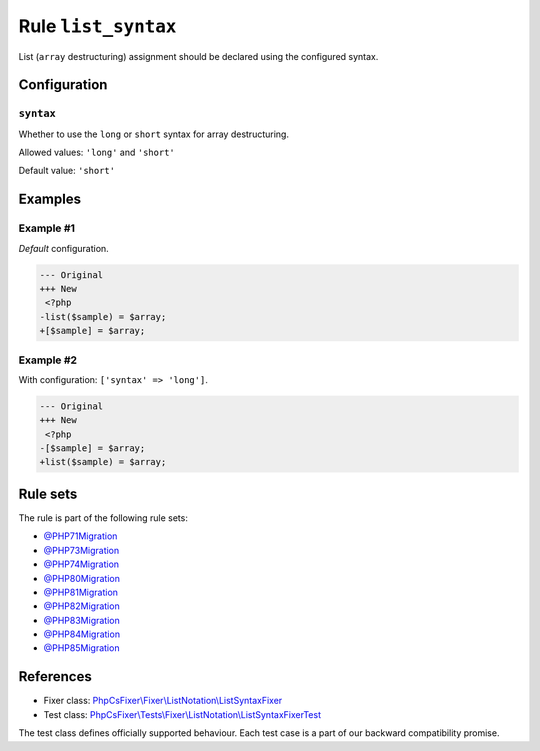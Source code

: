 ====================
Rule ``list_syntax``
====================

List (``array`` destructuring) assignment should be declared using the
configured syntax.

Configuration
-------------

``syntax``
~~~~~~~~~~

Whether to use the ``long`` or ``short`` syntax for array destructuring.

Allowed values: ``'long'`` and ``'short'``

Default value: ``'short'``

Examples
--------

Example #1
~~~~~~~~~~

*Default* configuration.

.. code-block:: diff

   --- Original
   +++ New
    <?php
   -list($sample) = $array;
   +[$sample] = $array;

Example #2
~~~~~~~~~~

With configuration: ``['syntax' => 'long']``.

.. code-block:: diff

   --- Original
   +++ New
    <?php
   -[$sample] = $array;
   +list($sample) = $array;

Rule sets
---------

The rule is part of the following rule sets:

- `@PHP71Migration <./../../ruleSets/PHP71Migration.rst>`_
- `@PHP73Migration <./../../ruleSets/PHP73Migration.rst>`_
- `@PHP74Migration <./../../ruleSets/PHP74Migration.rst>`_
- `@PHP80Migration <./../../ruleSets/PHP80Migration.rst>`_
- `@PHP81Migration <./../../ruleSets/PHP81Migration.rst>`_
- `@PHP82Migration <./../../ruleSets/PHP82Migration.rst>`_
- `@PHP83Migration <./../../ruleSets/PHP83Migration.rst>`_
- `@PHP84Migration <./../../ruleSets/PHP84Migration.rst>`_
- `@PHP85Migration <./../../ruleSets/PHP85Migration.rst>`_

References
----------

- Fixer class: `PhpCsFixer\\Fixer\\ListNotation\\ListSyntaxFixer <./../../../src/Fixer/ListNotation/ListSyntaxFixer.php>`_
- Test class: `PhpCsFixer\\Tests\\Fixer\\ListNotation\\ListSyntaxFixerTest <./../../../tests/Fixer/ListNotation/ListSyntaxFixerTest.php>`_

The test class defines officially supported behaviour. Each test case is a part of our backward compatibility promise.
